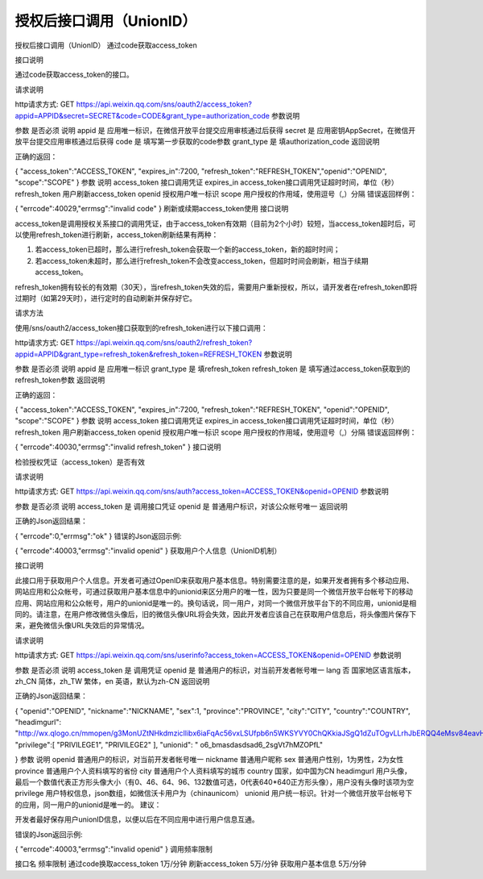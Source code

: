 授权后接口调用（UnionID）
====================================================================


授权后接口调用（UnionID）
通过code获取access_token

接口说明

通过code获取access_token的接口。

请求说明

http请求方式: GET
https://api.weixin.qq.com/sns/oauth2/access_token?appid=APPID&secret=SECRET&code=CODE&grant_type=authorization_code
参数说明

参数	是否必须	说明
appid	是	应用唯一标识，在微信开放平台提交应用审核通过后获得
secret	是	应用密钥AppSecret，在微信开放平台提交应用审核通过后获得
code	是	填写第一步获取的code参数
grant_type	是	填authorization_code
返回说明

正确的返回：

{
"access_token":"ACCESS_TOKEN",
"expires_in":7200,
"refresh_token":"REFRESH_TOKEN","openid":"OPENID",
"scope":"SCOPE"
}
参数	说明
access_token	接口调用凭证
expires_in	access_token接口调用凭证超时时间，单位（秒）
refresh_token	用户刷新access_token
openid	授权用户唯一标识
scope	用户授权的作用域，使用逗号（,）分隔
错误返回样例：

{
"errcode":40029,"errmsg":"invalid code"
}
刷新或续期access_token使用
接口说明

access_token是调用授权关系接口的调用凭证，由于access_token有效期（目前为2个小时）较短，当access_token超时后，可以使用refresh_token进行刷新，access_token刷新结果有两种：

1. 若access_token已超时，那么进行refresh_token会获取一个新的access_token，新的超时时间；

2. 若access_token未超时，那么进行refresh_token不会改变access_token，但超时时间会刷新，相当于续期access_token。

refresh_token拥有较长的有效期（30天），当refresh_token失效的后，需要用户重新授权，所以，请开发者在refresh_token即将过期时（如第29天时），进行定时的自动刷新并保存好它。

请求方法

使用/sns/oauth2/access_token接口获取到的refresh_token进行以下接口调用：

http请求方式: GET
https://api.weixin.qq.com/sns/oauth2/refresh_token?appid=APPID&grant_type=refresh_token&refresh_token=REFRESH_TOKEN
参数说明

参数	是否必须	说明
appid	是	应用唯一标识
grant_type	是	填refresh_token
refresh_token	是	填写通过access_token获取到的refresh_token参数
返回说明

正确的返回：

{
"access_token":"ACCESS_TOKEN",
"expires_in":7200,
"refresh_token":"REFRESH_TOKEN",
"openid":"OPENID",
"scope":"SCOPE"
}
参数	说明
access_token	接口调用凭证
expires_in	access_token接口调用凭证超时时间，单位（秒）
refresh_token	用户刷新access_token
openid	授权用户唯一标识
scope	用户授权的作用域，使用逗号（,）分隔
错误返回样例：

{
"errcode":40030,"errmsg":"invalid refresh_token"
}
接口说明

检验授权凭证（access_token）是否有效

请求说明

http请求方式: GET
https://api.weixin.qq.com/sns/auth?access_token=ACCESS_TOKEN&openid=OPENID
参数说明

参数	是否必须	说明
access_token	是	调用接口凭证
openid	是	普通用户标识，对该公众帐号唯一
返回说明

正确的Json返回结果：

{
"errcode":0,"errmsg":"ok"
}
错误的Json返回示例:

{
"errcode":40003,"errmsg":"invalid openid"
}
获取用户个人信息（UnionID机制）

接口说明

此接口用于获取用户个人信息。开发者可通过OpenID来获取用户基本信息。特别需要注意的是，如果开发者拥有多个移动应用、网站应用和公众帐号，可通过获取用户基本信息中的unionid来区分用户的唯一性，因为只要是同一个微信开放平台帐号下的移动应用、网站应用和公众帐号，用户的unionid是唯一的。换句话说，同一用户，对同一个微信开放平台下的不同应用，unionid是相同的。请注意，在用户修改微信头像后，旧的微信头像URL将会失效，因此开发者应该自己在获取用户信息后，将头像图片保存下来，避免微信头像URL失效后的异常情况。

请求说明

http请求方式: GET
https://api.weixin.qq.com/sns/userinfo?access_token=ACCESS_TOKEN&openid=OPENID
参数说明

参数	是否必须	说明
access_token	是	调用凭证
openid	是	普通用户的标识，对当前开发者帐号唯一
lang	否	国家地区语言版本，zh_CN 简体，zh_TW 繁体，en 英语，默认为zh-CN
返回说明

正确的Json返回结果：

{
"openid":"OPENID",
"nickname":"NICKNAME",
"sex":1,
"province":"PROVINCE",
"city":"CITY",
"country":"COUNTRY",
"headimgurl": "http://wx.qlogo.cn/mmopen/g3MonUZtNHkdmzicIlibx6iaFqAc56vxLSUfpb6n5WKSYVY0ChQKkiaJSgQ1dZuTOgvLLrhJbERQQ4eMsv84eavHiaiceqxibJxCfHe/0",
"privilege":[
"PRIVILEGE1",
"PRIVILEGE2"
],
"unionid": " o6_bmasdasdsad6_2sgVt7hMZOPfL"

}
参数	说明
openid	普通用户的标识，对当前开发者帐号唯一
nickname	普通用户昵称
sex	普通用户性别，1为男性，2为女性
province	普通用户个人资料填写的省份
city	普通用户个人资料填写的城市
country	国家，如中国为CN
headimgurl	用户头像，最后一个数值代表正方形头像大小（有0、46、64、96、132数值可选，0代表640*640正方形头像），用户没有头像时该项为空
privilege	用户特权信息，json数组，如微信沃卡用户为（chinaunicom）
unionid	用户统一标识。针对一个微信开放平台帐号下的应用，同一用户的unionid是唯一的。
建议：

开发者最好保存用户unionID信息，以便以后在不同应用中进行用户信息互通。

错误的Json返回示例:

{
"errcode":40003,"errmsg":"invalid openid"
}
调用频率限制

接口名	频率限制
通过code换取access_token	1万/分钟
刷新access_token	5万/分钟
获取用户基本信息	5万/分钟
